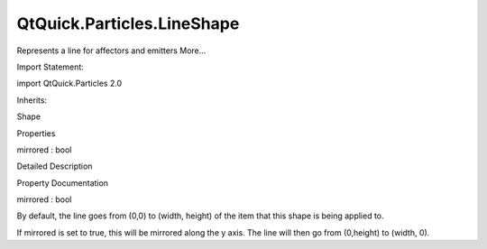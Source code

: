 QtQuick.Particles.LineShape
===========================

.. raw:: html

   <p>

Represents a line for affectors and emitters More...

.. raw:: html

   </p>

.. raw:: html

   <!-- @@@LineShape -->

.. raw:: html

   <table class="alignedsummary">

.. raw:: html

   <tr>

.. raw:: html

   <td class="memItemLeft rightAlign topAlign">

Import Statement:

.. raw:: html

   </td>

.. raw:: html

   <td class="memItemRight bottomAlign">

import QtQuick.Particles 2.0

.. raw:: html

   </td>

.. raw:: html

   </tr>

.. raw:: html

   <tr>

.. raw:: html

   <td class="memItemLeft rightAlign topAlign">

Inherits:

.. raw:: html

   </td>

.. raw:: html

   <td class="memItemRight bottomAlign">

.. raw:: html

   <p>

Shape

.. raw:: html

   </p>

.. raw:: html

   </td>

.. raw:: html

   </tr>

.. raw:: html

   </table>

.. raw:: html

   <ul>

.. raw:: html

   </ul>

.. raw:: html

   <h2 id="properties">

Properties

.. raw:: html

   </h2>

.. raw:: html

   <ul>

.. raw:: html

   <li class="fn">

mirrored : bool

.. raw:: html

   </li>

.. raw:: html

   </ul>

.. raw:: html

   <!-- $$$LineShape-description -->

.. raw:: html

   <h2 id="details">

Detailed Description

.. raw:: html

   </h2>

.. raw:: html

   </p>

.. raw:: html

   <!-- @@@LineShape -->

.. raw:: html

   <h2>

Property Documentation

.. raw:: html

   </h2>

.. raw:: html

   <!-- $$$mirrored -->

.. raw:: html

   <table class="qmlname">

.. raw:: html

   <tr valign="top" id="mirrored-prop">

.. raw:: html

   <td class="tblQmlPropNode">

.. raw:: html

   <p>

mirrored : bool

.. raw:: html

   </p>

.. raw:: html

   </td>

.. raw:: html

   </tr>

.. raw:: html

   </table>

.. raw:: html

   <p>

By default, the line goes from (0,0) to (width, height) of the item that
this shape is being applied to.

.. raw:: html

   </p>

.. raw:: html

   <p>

If mirrored is set to true, this will be mirrored along the y axis. The
line will then go from (0,height) to (width, 0).

.. raw:: html

   </p>

.. raw:: html

   <!-- @@@mirrored -->



